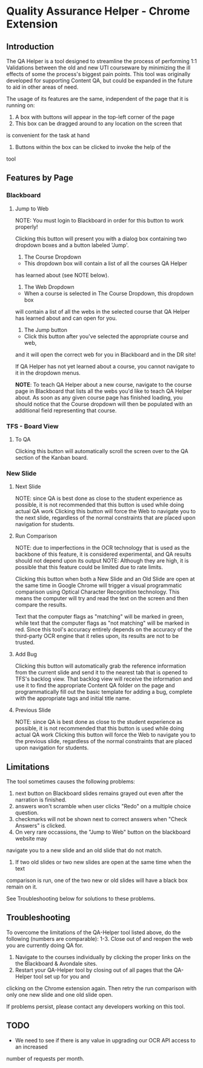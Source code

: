 * Quality Assurance Helper - Chrome Extension
** Introduction

The QA Helper is a tool designed to streamline the process of
performing 1:1 Validations between the old and new UTI
courseware by minimizing the ill effects of some the process's biggest pain
points. This tool was originally developed for 
supporting Content QA, but could be expanded in the future
to aid in other areas of need.

The usage of its features are the same, independent of the
page that it is running on:

1. A box with buttons will appear in the top-left corner of the page
2. This box can be dragged around to any location on the screen that
is convenient for the task at hand
3. Buttons within the box can be clicked to invoke the help of the
tool

** Features by Page

*** Blackboard
[[file:documentation/blackboard-ui.JPG]]

**** Jump to Web
NOTE: You must login to Blackboard in order for this button to work properly!

Clicking this button will present you with a dialog box 
containing two dropdown boxes and a button labeled 'Jump'.

[[file:documentation/blackboard-ui1.JPG]]
1. The Course Dropdown
- This dropdown box will contain a list of all the courses QA Helper
has learned about (see NOTE below).

2. The Web Dropdown
- When a course is selected in The Course Dropdown, this dropdown box
will contain a list of all the webs in the selected course that QA
Helper has learned about and can open for you.

3. The Jump button
- Click this button after you've selected the appropriate course and web,
and it will open the correct web for you in Blackboard and in the DR site!

If QA Helper has not yet learned about a course, you cannot navigate to it in the dropdown menus.

*NOTE*: To teach QA Helper about a new course, navigate to the
course page in Blackboard that lists all the webs you'd like to teach
QA Helper about. As soon as any given course page has finished
loading, you should notice that the Course dropdown will then be populated
with an additional field representing that course.
[[file:documentation/course-page.JPG]]

*** TFS - Board View
[[file:documentation/tfs-ui.JPG]]
**** To QA
Clicking this button will automatically scroll the screen over to
the QA section of the Kanban board.

*** New Slide
[[file:documentation/newslide-ui.JPG]]
**** Next Slide
NOTE: since QA is best done as close to the student experience as
possible, it is not recommended that this button is used while doing
actual QA work
Clicking this button will force the Web to navigate you to the next
slide, regardless of the normal constraints that are placed upon
navigation for students.

**** Run Comparison
NOTE: due to imperfections in the OCR technology that is used as the
backbone of this feature, it is considered experimental, and QA results
should not depend upon its output
NOTE: Although they are high, it is possible that this feature could
be limited due to rate limits.

Clicking this button when both a New Slide and an Old Slide are open at the 
same time in Google Chrome will trigger a visual programmatic comparison
using Optical Character Recognition technology. This means the
computer will try and read the text on the screen and then compare the results.

Text that the computer flags as "matching" will be marked in green, while text
that the computer flags as "not matching" will be marked in red. Since this tool's
accuracy entirely depends on the accuracy of the third-party OCR engine that it relies
upon, its results are not to be trusted.

**** Add Bug
Clicking this button will automatically grab the reference information from the current slide
and send it to the nearest tab that is opened to TFS's backlog view. That backlog view will
receive the information and use it to find the appropriate Content QA folder on the page and
programmatically fill out the basic template for adding a bug, complete with the appropriate tags
and initial title name.

**** Previous Slide
NOTE: since QA is best done as close to the student experience as
possible, it is not recommended that this button is used while doing
actual QA work
Clicking this button will force the Web to navigate you to the previous
slide, regardless of the normal constraints that are placed upon
navigation for students.

** Limitations
The tool sometimes causes the following problems:
1. next button on Blackboard slides remains grayed out even after the narration is finished.
2. answers won't scramble when user clicks "Redo" on a multiple choice question.
3. checkmarks will not be shown next to correct answers when "Check Answers" is clicked.
4. On very rare occassions, the "Jump to Web" button on the blackboard website may 
navigate you to a new slide and an old slide that do not match.
5. If two old slides or two new slides are open at the same time when the text 
comparison is run, one of the two new or old slides will have a black box remain on it.

See Troubleshooting below for solutions to these problems.

** Troubleshooting
To overcome the limitations of the QA-Helper tool listed above, do the following (numbers are comparable):
1-3. Close out of and reopen the web you are currently doing QA for.
4. Navigate to the courses individually by clicking the proper links on the the Blackboard & Avondale sites.
5. Restart your QA-Helper tool by closing out of all pages that the QA-Helper tool set up for you and 
clicking on the Chrome extension again. Then retry the run comparison with only one new slide and one old slide open.

If problems persist, please contact any developers working on this tool.

** TODO
- We need to see if there is any value in upgrading our OCR API access to an increased 
number of requests per month.

